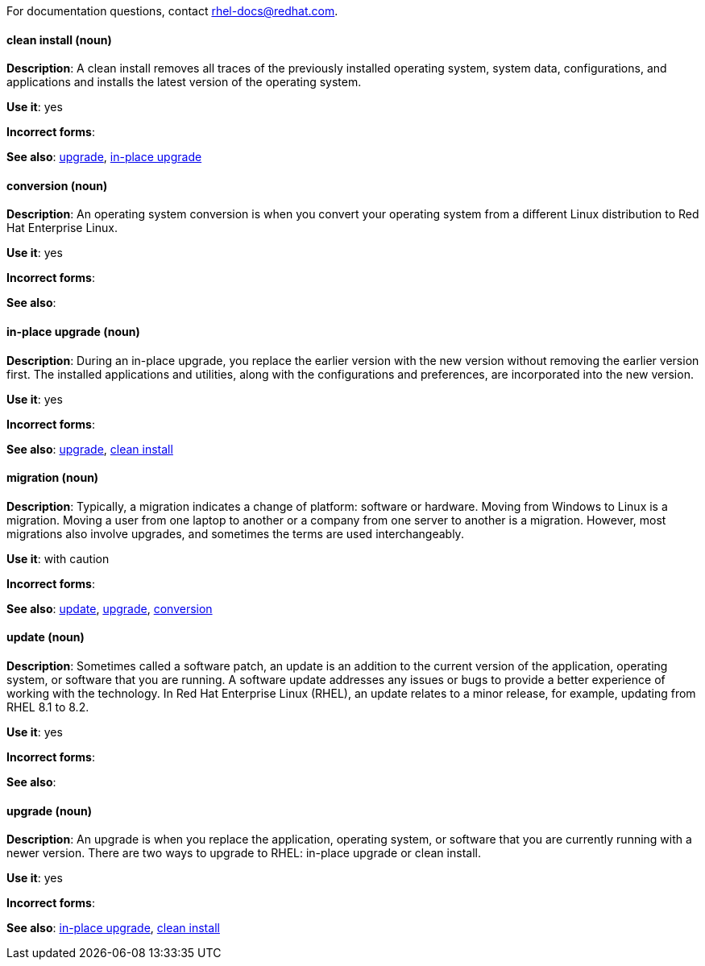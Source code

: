 [[red-hat-enterprise-linux-conventions]]

For documentation questions, contact rhel-docs@redhat.com.

[discrete]
[[clean-install]]
==== clean install (noun)
*Description*: A clean install removes all traces of the previously installed operating system, system data, configurations, and applications and installs the latest version of the operating system.

*Use it*: yes

*Incorrect forms*: 

*See also*: xref:upgrade-rhel[upgrade], xref:in-place-upgrade[in-place upgrade]

[discrete]
[[conversion]]
==== conversion (noun)
*Description*: An operating system conversion is when you convert your operating system from a different Linux distribution to Red Hat Enterprise Linux.

*Use it*: yes

*Incorrect forms*:

*See also*:

[discrete]
[[in-place-upgrade]]
==== in-place upgrade (noun)
*Description*: During an in-place upgrade, you replace the earlier version with the new version without removing the earlier version first. The installed applications and utilities, along with the configurations and preferences, are incorporated into the new version.

*Use it*: yes

*Incorrect forms*:

*See also*: xref:upgrade-rhel[upgrade], xref:clean-install[clean install]

[discrete]
[[migration]]
==== migration (noun)
*Description*: Typically, a migration indicates a change of platform: software or hardware. Moving from Windows to Linux is a migration. Moving a user from one laptop to another or a company from one server to another is a migration. However, most migrations also involve upgrades, and sometimes the terms are used interchangeably.

*Use it*: with caution

*Incorrect forms*:

*See also*: xref:update[update], xref:upgrade-rhel[upgrade], xref:conversion[conversion]

[discrete]
[[update]]
==== update (noun)
*Description*: Sometimes called a software patch, an update is an addition to the current version of the application, operating system, or software that you are running. A software update addresses any issues or bugs to provide a better experience of working with the technology. In Red Hat Enterprise Linux (RHEL), an update relates to a minor release, for example, updating from RHEL 8.1 to 8.2.

*Use it*: yes

*Incorrect forms*:

*See also*:

[discrete]
[[upgrade-rhel]]
==== upgrade (noun)
*Description*: An upgrade is when you replace the application, operating system, or software that you are currently running with a newer version. There are two ways to upgrade to RHEL: in-place upgrade or clean install.

*Use it*: yes

*Incorrect forms*:

*See also*: xref:in-place-upgrade[in-place upgrade], xref:clean-install[clean install]

